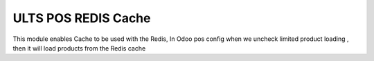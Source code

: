 ULTS POS REDIS Cache
+++++++++

This module enables Cache to be used with the Redis,
In Odoo pos config when we uncheck limited product loading , then it will load products from the Redis cache


